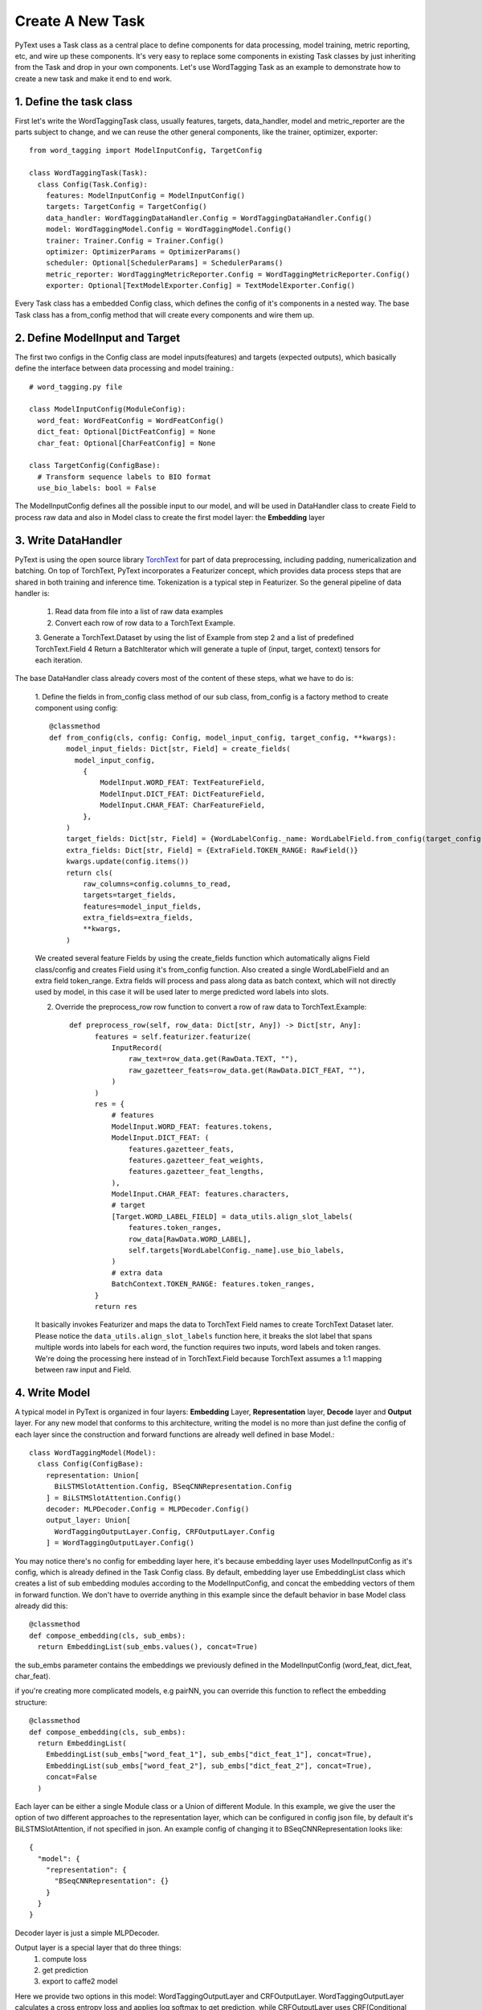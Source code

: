 Create A New Task
======================================================

PyText uses a Task class as a central place to define components for data processing,
model training, metric reporting, etc, and wire up these components. It's very easy
to replace some components in existing Task classes by just inheriting from the Task
and drop in your own components. Let's use WordTagging Task as an example to demonstrate
how to create a new task and make it end to end work.

1. Define the task class
-------------------------

First let's write the WordTaggingTask class, usually features, targets, data_handler,
model and metric_reporter are the parts subject to change, and we can reuse the other
general components, like the trainer, optimizer, exporter::

	from word_tagging import ModelInputConfig, TargetConfig

	class WordTaggingTask(Task):
	  class Config(Task.Config):
	    features: ModelInputConfig = ModelInputConfig()
	    targets: TargetConfig = TargetConfig()
	    data_handler: WordTaggingDataHandler.Config = WordTaggingDataHandler.Config()
	    model: WordTaggingModel.Config = WordTaggingModel.Config()
	    trainer: Trainer.Config = Trainer.Config()
	    optimizer: OptimizerParams = OptimizerParams()
	    scheduler: Optional[SchedulerParams] = SchedulerParams()
	    metric_reporter: WordTaggingMetricReporter.Config = WordTaggingMetricReporter.Config()
	    exporter: Optional[TextModelExporter.Config] = TextModelExporter.Config()

Every Task class has a embedded Config class, which defines the config of it's
components in a nested way. The base Task class has a from_config method that will
create every components and wire them up.

2. Define ModelInput and Target
--------------------------

The first two configs in the Config class are model inputs(features) and targets
(expected outputs), which basically define the interface between data processing
and model training.::
	# word_tagging.py file

	class ModelInputConfig(ModuleConfig):
	  word_feat: WordFeatConfig = WordFeatConfig()
	  dict_feat: Optional[DictFeatConfig] = None
	  char_feat: Optional[CharFeatConfig] = None

	class TargetConfig(ConfigBase):
	  # Transform sequence labels to BIO format
	  use_bio_labels: bool = False

The ModelInputConfig defines all the possible input to our model, and will be used
in DataHandler class to create Field to process raw data and also in Model class to
create the first model layer: the **Embedding** layer

3. Write DataHandler
--------------------------
PyText is using the open source library `TorchText <https://github.com/pytorch/text>`_
for part of data preprocessing, including padding, numericalization and batching.
On top of TorchText, PyText incorporates a Featurizer concept, which provides data
process steps that are shared in both training and inference time. Tokenization is
a typical step in Featurizer. So the general pipeline of data handler is:

  1. Read data from file into a list of raw data examples
  2. Convert each row of row data to a TorchText Example.
  3. Generate a TorchText.Dataset by using the list of Example from step 2 and a
  list of predefined TorchText.Field
  4 Return a BatchIterator which will generate a tuple of (input, target, context)
  tensors for each iteration.

The base DataHandler class already covers most of the content of these steps, what
we have to do is:

  1. Define the fields in from_config class method of our sub class, from_config
  is a factory method to create component using config::

	@classmethod
	def from_config(cls, config: Config, model_input_config, target_config, **kwargs):
	    model_input_fields: Dict[str, Field] = create_fields(
	      model_input_config,
	        {
	            ModelInput.WORD_FEAT: TextFeatureField,
	            ModelInput.DICT_FEAT: DictFeatureField,
	            ModelInput.CHAR_FEAT: CharFeatureField,
	        },
	    )
	    target_fields: Dict[str, Field] = {WordLabelConfig._name: WordLabelField.from_config(target_config)}
	    extra_fields: Dict[str, Field] = {ExtraField.TOKEN_RANGE: RawField()}
	    kwargs.update(config.items())
	    return cls(
	        raw_columns=config.columns_to_read,
	        targets=target_fields,
	        features=model_input_fields,
	        extra_fields=extra_fields,
	        **kwargs,
	    )

  We created several feature Fields by using the create_fields function which automatically
  aligns Field class/config and creates Field using it's from_config function. Also
  created a single WordLabelField and an extra field token_range. Extra fields will
  process and pass along data as batch context, which will not directly used by model,
  in this case it will be used later to merge predicted word labels into slots.

  2. Override the preprocess_row row function to convert a row of raw data to TorchText.Example::

	def preprocess_row(self, row_data: Dict[str, Any]) -> Dict[str, Any]:
	      features = self.featurizer.featurize(
	          InputRecord(
	              raw_text=row_data.get(RawData.TEXT, ""),
	              raw_gazetteer_feats=row_data.get(RawData.DICT_FEAT, ""),
	          )
	      )
	      res = {
	          # features
	          ModelInput.WORD_FEAT: features.tokens,
	          ModelInput.DICT_FEAT: (
	              features.gazetteer_feats,
	              features.gazetteer_feat_weights,
	              features.gazetteer_feat_lengths,
	          ),
	          ModelInput.CHAR_FEAT: features.characters,
	          # target
	          [Target.WORD_LABEL_FIELD] = data_utils.align_slot_labels(
	              features.token_ranges,
	              row_data[RawData.WORD_LABEL],
	              self.targets[WordLabelConfig._name].use_bio_labels,
	          )
	          # extra data
	          BatchContext.TOKEN_RANGE: features.token_ranges,
	      }
	      return res

  It basically invokes Featurizer and maps the data to TorchText Field names to
  create TorchText Dataset later. Please notice the ``data_utils.align_slot_labels``
  function here, it breaks the slot label that spans multiple words into labels
  for each word, the function requires two inputs, word labels and token ranges.
  We're doing the processing here instead of in TorchText.Field because TorchText
  assumes a 1:1 mapping between raw input and Field.

4. Write Model
--------------------------

A typical model in PyText is organized in four layers: **Embedding** Layer, **Representation**
layer, **Decode** layer and **Output** layer. For any new model that conforms to this architecture,
writing the model is no more than just define the config of each layer since the
construction and forward functions are already well defined in base Model.::

	class WordTaggingModel(Model):
	  class Config(ConfigBase):
	    representation: Union[
	      BiLSTMSlotAttention.Config, BSeqCNNRepresentation.Config
	    ] = BiLSTMSlotAttention.Config()
	    decoder: MLPDecoder.Config = MLPDecoder.Config()
	    output_layer: Union[
	      WordTaggingOutputLayer.Config, CRFOutputLayer.Config
	    ] = WordTaggingOutputLayer.Config()

You may notice there's no config for embedding layer here, it's because embedding
layer uses ModelInputConfig as it's config, which is already defined in the Task
Config class. By default, embedding layer use EmbeddingList class which creates a
list of sub embedding modules according to the ModelInputConfig, and concat the
embedding vectors of them in forward function. We don't have to override anything in
this example since the default behavior in base Model class already did this::

	@classmethod
	def compose_embedding(cls, sub_embs):
	  return EmbeddingList(sub_embs.values(), concat=True)

the sub_embs parameter contains the embeddings we previously defined in the ModelInputConfig
(word_feat, dict_feat, char_feat).

if you're creating more complicated models, e.g pairNN, you can override this function
to reflect the embedding structure::

	@classmethod
	def compose_embedding(cls, sub_embs):
	  return EmbeddingList(
	    EmbeddingList(sub_embs["word_feat_1"], sub_embs["dict_feat_1"], concat=True),
	    EmbeddingList(sub_embs["word_feat_2"], sub_embs["dict_feat_2"], concat=True),
	    concat=False
	  )


Each layer can be either a single Module class or a Union of different Module. In
this example, we give the user the option of two different approaches to the representation
layer, which can be configured in config json file, by default it's BiLSTMSlotAttention,
if not specified in json.
An example config of changing it to BSeqCNNRepresentation looks like::

	{
	  "model": {
	    "representation": {
	      "BSeqCNNRepresentation": {}
	    }
	  }
	}

Decoder layer is just a simple MLPDecoder.

Output layer is a special layer that do three things:
  1) compute loss
  2) get prediction
  3) export to caffe2 model

Here we provide two options in this model: WordTaggingOutputLayer and CRFOutputLayer.
WordTaggingOutputLayer calculates a cross entropy loss and applies log softmax to
get prediction, while CRFOutputLayer uses CRF(Conditional Random Fields) algorithm
to get both. The source code of both classes can be found in PyText codebase. We'll
explain more about 3) in following section.

**What if I have a completely different model structure?**
Then you can completely override both the from_config and forward function in your
model class. However please inherit your model class from base Model class and use
create_module function to construct modules in your model, by doing that you can
get the feature of freeze/save/load any part of the model for free. It's as easy as
setting the value if the corresponding config::
	{
	  "model": {
	    "representation": {
	      "BSeqCNNRepresentation": {
	        "freeze": true,
	        "save_path": "representation_layer.pt"
	        "load_path": "pretrained_representation_layer.pt"
	      }
	    }
	  }
	}


5. Write MetricReporter
--------------------------

Next we need to write a MetricReporter to calculate metrics and report model training/test
results.::

	class WordTaggingMetricReporter(MetricReporter):
	    def __init__(self, channels, label_names, pad_index):
	        super().__init__(channels)
	        self.label_names = label_names
	        self.pad_index = pad_index

	    def calculate_metric(self):
	        return compute_classification_metrics(
	            list(
	                itertools.chain.from_iterable(
	                    (
	                        LabelPrediction(s, p, e)
	                        for s, p, e in zip(scores, pred, expect)
	                        if e != self.pad_index
	                    )
	                    for scores, pred, expect in zip(
	                        self.all_scores, self.all_preds, self.all_targets
	                    )
	                )
	            ),
	            self.label_names,
	        )

	    @staticmethod
	    def get_model_select_metric(metrics):
	        return metrics.accuracy

MetricReporter base class already aggregates all the output from Trainer, including
predictions, scores, targets. The default aggregation behavior is concatenating
the tensors from each batch and converting it to list, you can override it if you
want to aggregate in a different way. To compute the metrics, here we use a
``compute_classification_metrics`` function provided in ``pytext.metrics`` Module
to get the precision/recall/f1 score. PyText is shipped with a bunch of common metric
calculation methods, but you can always use methods from other open source libraries,
such as sklearn.

Notice we also have to override the ``get_model_select_metric`` method to tell
Trainer how to select best model.

In the construction function, we can pass a list of *Channel* to report the results
to any output stream. We use a simple ConsoleChannel that prints everything to
stdout and a TensorBoardChannel that output metrics to TensorBoard for our task::

	class WordTaggingTask(Task):
	    # ... rest of the code
	    def create_metric_reporter(self):
	        return WordTaggingMetricReporter(
	            channels=[ConsoleChannel(), TensorBoardChannel()],
	            label_names=self.metadata.target.vocab.itos, # metadata is processed in DataHandler
	            pad_index=self.metadata.target.pad_index,
	        )

6. Write Exporter
--------------------------

Content goes here. Content goes here. Content goes here. Content goes here.

7. Generate sample config and run the task
--------------------------

TBD

8 Write predict function
--------------------------

TBD
